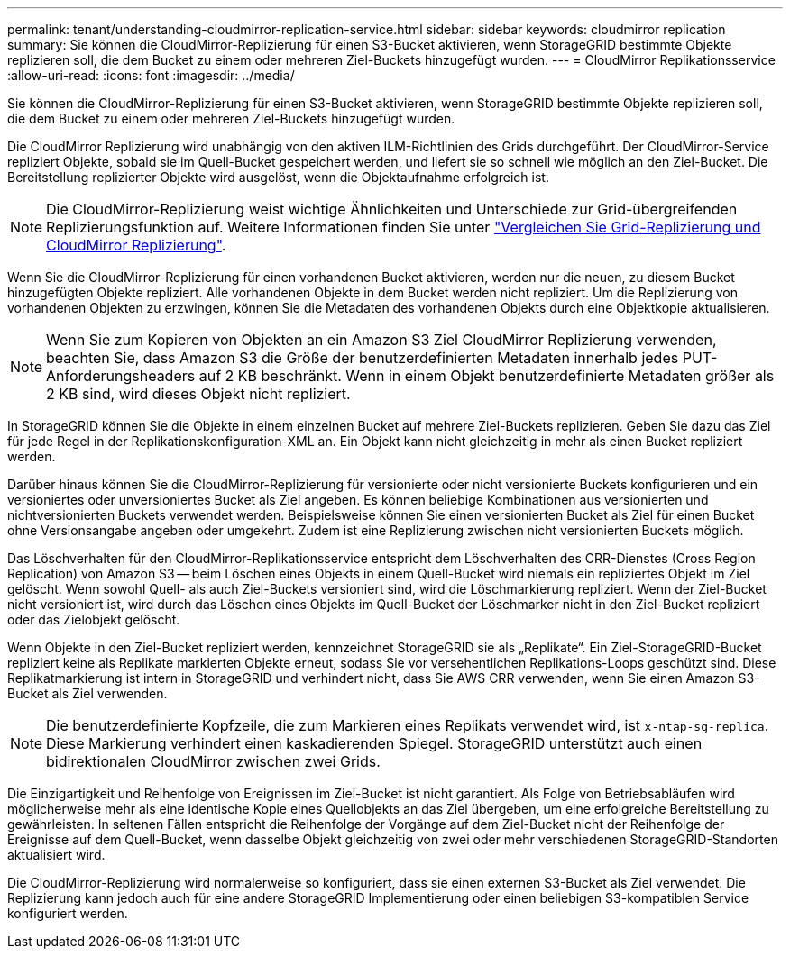 ---
permalink: tenant/understanding-cloudmirror-replication-service.html 
sidebar: sidebar 
keywords: cloudmirror replication 
summary: Sie können die CloudMirror-Replizierung für einen S3-Bucket aktivieren, wenn StorageGRID bestimmte Objekte replizieren soll, die dem Bucket zu einem oder mehreren Ziel-Buckets hinzugefügt wurden. 
---
= CloudMirror Replikationsservice
:allow-uri-read: 
:icons: font
:imagesdir: ../media/


[role="lead"]
Sie können die CloudMirror-Replizierung für einen S3-Bucket aktivieren, wenn StorageGRID bestimmte Objekte replizieren soll, die dem Bucket zu einem oder mehreren Ziel-Buckets hinzugefügt wurden.

Die CloudMirror Replizierung wird unabhängig von den aktiven ILM-Richtlinien des Grids durchgeführt. Der CloudMirror-Service repliziert Objekte, sobald sie im Quell-Bucket gespeichert werden, und liefert sie so schnell wie möglich an den Ziel-Bucket. Die Bereitstellung replizierter Objekte wird ausgelöst, wenn die Objektaufnahme erfolgreich ist.


NOTE: Die CloudMirror-Replizierung weist wichtige Ähnlichkeiten und Unterschiede zur Grid-übergreifenden Replizierungsfunktion auf. Weitere Informationen finden Sie unter link:../admin/grid-federation-compare-cgr-to-cloudmirror.html["Vergleichen Sie Grid-Replizierung und CloudMirror Replizierung"].

Wenn Sie die CloudMirror-Replizierung für einen vorhandenen Bucket aktivieren, werden nur die neuen, zu diesem Bucket hinzugefügten Objekte repliziert. Alle vorhandenen Objekte in dem Bucket werden nicht repliziert. Um die Replizierung von vorhandenen Objekten zu erzwingen, können Sie die Metadaten des vorhandenen Objekts durch eine Objektkopie aktualisieren.


NOTE: Wenn Sie zum Kopieren von Objekten an ein Amazon S3 Ziel CloudMirror Replizierung verwenden, beachten Sie, dass Amazon S3 die Größe der benutzerdefinierten Metadaten innerhalb jedes PUT-Anforderungsheaders auf 2 KB beschränkt. Wenn in einem Objekt benutzerdefinierte Metadaten größer als 2 KB sind, wird dieses Objekt nicht repliziert.

In StorageGRID können Sie die Objekte in einem einzelnen Bucket auf mehrere Ziel-Buckets replizieren. Geben Sie dazu das Ziel für jede Regel in der Replikationskonfiguration-XML an. Ein Objekt kann nicht gleichzeitig in mehr als einen Bucket repliziert werden.

Darüber hinaus können Sie die CloudMirror-Replizierung für versionierte oder nicht versionierte Buckets konfigurieren und ein versioniertes oder unversioniertes Bucket als Ziel angeben. Es können beliebige Kombinationen aus versionierten und nichtversionierten Buckets verwendet werden. Beispielsweise können Sie einen versionierten Bucket als Ziel für einen Bucket ohne Versionsangabe angeben oder umgekehrt. Zudem ist eine Replizierung zwischen nicht versionierten Buckets möglich.

Das Löschverhalten für den CloudMirror-Replikationsservice entspricht dem Löschverhalten des CRR-Dienstes (Cross Region Replication) von Amazon S3 -- beim Löschen eines Objekts in einem Quell-Bucket wird niemals ein repliziertes Objekt im Ziel gelöscht. Wenn sowohl Quell- als auch Ziel-Buckets versioniert sind, wird die Löschmarkierung repliziert. Wenn der Ziel-Bucket nicht versioniert ist, wird durch das Löschen eines Objekts im Quell-Bucket der Löschmarker nicht in den Ziel-Bucket repliziert oder das Zielobjekt gelöscht.

Wenn Objekte in den Ziel-Bucket repliziert werden, kennzeichnet StorageGRID sie als „Replikate“. Ein Ziel-StorageGRID-Bucket repliziert keine als Replikate markierten Objekte erneut, sodass Sie vor versehentlichen Replikations-Loops geschützt sind. Diese Replikatmarkierung ist intern in StorageGRID und verhindert nicht, dass Sie AWS CRR verwenden, wenn Sie einen Amazon S3-Bucket als Ziel verwenden.


NOTE: Die benutzerdefinierte Kopfzeile, die zum Markieren eines Replikats verwendet wird, ist `x-ntap-sg-replica`. Diese Markierung verhindert einen kaskadierenden Spiegel. StorageGRID unterstützt auch einen bidirektionalen CloudMirror zwischen zwei Grids.

Die Einzigartigkeit und Reihenfolge von Ereignissen im Ziel-Bucket ist nicht garantiert. Als Folge von Betriebsabläufen wird möglicherweise mehr als eine identische Kopie eines Quellobjekts an das Ziel übergeben, um eine erfolgreiche Bereitstellung zu gewährleisten. In seltenen Fällen entspricht die Reihenfolge der Vorgänge auf dem Ziel-Bucket nicht der Reihenfolge der Ereignisse auf dem Quell-Bucket, wenn dasselbe Objekt gleichzeitig von zwei oder mehr verschiedenen StorageGRID-Standorten aktualisiert wird.

Die CloudMirror-Replizierung wird normalerweise so konfiguriert, dass sie einen externen S3-Bucket als Ziel verwendet. Die Replizierung kann jedoch auch für eine andere StorageGRID Implementierung oder einen beliebigen S3-kompatiblen Service konfiguriert werden.
